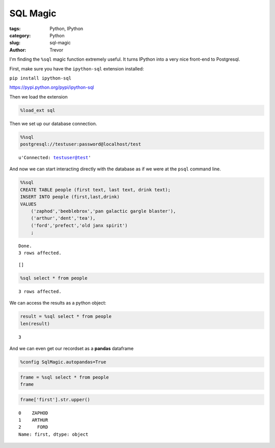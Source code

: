 SQL Magic
=========

:tags: Python, IPython
:category: Python
:slug: sql-magic
:author: Trevor



I'm finding the ``%sql`` magic function extremely useful. It turns
IPython into a very nice front-end to Postgresql.

First, make sure you have the ``ipython-sql`` extension installed:

``pip install ipython-sql``

https://pypi.python.org/pypi/ipython-sql

Then we load the extension

.. code-block:: python

    %load_ext sql
    
Then we set up our database connection.

.. code-block:: python

    %%sql 
    postgresql://testuser:password@localhost/test



.. parsed-literal::

    u'Connected: testuser@test'



And now we can start interacting directly with the database as if we
were at the ``psql`` command line.

.. code-block:: python

    %%sql 
    CREATE TABLE people (first text, last text, drink text);
    INSERT INTO people (first,last,drink)
    VALUES 
        ('zaphod','beeblebrox','pan galactic gargle blaster'),
        ('arthur','dent','tea'),
        ('ford','prefect','old janx spirit')
        ;
 

.. parsed-literal::

    Done.
    3 rows affected.




.. parsed-literal::

    []



.. code-block:: python

    %sql select * from people

.. parsed-literal::

    3 rows affected.




.. raw:: html

    <table class="table table-bordered table-striped">
        <tr>
            <th>first</th>
            <th>last</th>
            <th>drink</th>
        </tr>
        <tr>
            <td>zaphod</td>
            <td>beeblebrox</td>
            <td>pan galactic gargle blaster</td>
        </tr>
        <tr>
            <td>arthur</td>
            <td>dent</td>
            <td>tea</td>
        </tr>
        <tr>
            <td>ford</td>
            <td>prefect</td>
            <td>old janx spirit</td>
        </tr>
    </table>



We can access the results as a python object:

.. code-block:: python

    result = %sql select * from people
    len(result)




.. parsed-literal::

    3



And we can even get our recordset as a **pandas** dataframe

.. code-block:: python

    %config SqlMagic.autopandas=True
.. code-block:: python

    frame = %sql select * from people
    frame
 


.. raw:: html

    <div style="max-height:1000px;max-width:1500px;overflow:auto;">
    <table class="table table-bordered table-striped">
      <thead>
        <tr style="text-align: right;">
          <th></th>
          <th>first</th>
          <th>last</th>
          <th>drink</th>
        </tr>
      </thead>
      <tbody>
        <tr>
          <th>0</th>
          <td> zaphod</td>
          <td> beeblebrox</td>
          <td> pan galactic gargle blaster</td>
        </tr>
        <tr>
          <th>1</th>
          <td> arthur</td>
          <td>       dent</td>
          <td>                         tea</td>
        </tr>
        <tr>
          <th>2</th>
          <td>   ford</td>
          <td>    prefect</td>
          <td>             old janx spirit</td>
        </tr>
      </tbody>
    </table>
    <p>3 rows × 3 columns</p>
    </div>



.. code-block:: python

    frame['first'].str.upper()



.. parsed-literal::

    0    ZAPHOD
    1    ARTHUR
    2      FORD
    Name: first, dtype: object



